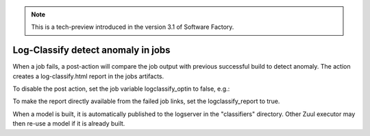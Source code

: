 .. _log-classify:

.. note::

   This is a tech-preview introduced in the version 3.1 of Software Factory.


Log-Classify detect anomaly in jobs
===================================

When a job fails, a post-action will compare the job output with previous
successful build to detect anomaly. The action creates a log-classify.html
report in the jobs artifacts.

To disable the post action, set the job variable logclassify_optin to false,
e.g.:

.. clode-block:: yaml

   - project:
       jobs:
         check:
           - linters:
               vars:
                 logclassify_optin: false

To make the report directly available from the failed job links, set the
logclassify_report to true.

When a model is built, it is automatically published to the logserver in
the "classifiers" directory. Other Zuul executor may then re-use a model
if it is already built.
